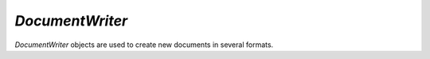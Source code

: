 .. Copyright (C) 2001-2023 Artifex Software, Inc.
.. All Rights Reserved.

.. default-domain:: js


.. _mutool_object_document_writer:



.. _mutool_run_js_api_document_writer:




`DocumentWriter`
---------------------

`DocumentWriter` objects are used to create new documents in several formats.


.. method:: new DocumentWriter(filename, format, options)

    *Constructor method*.

    Create a new document writer to create a document with the specified format and output options. If format is `null` it is inferred from the `filename` extension. The `options` argument is a comma separated list of flags and key-value pairs.

    The output `format` & `options` are the same as in the :ref:`mutool convert<mutool_convert>` command.


    :arg filename: The file name to output to.
    :arg format: The file format.
    :arg options: The options as key-value pairs.
    :return: `DocumentWriter`.

    **Example**

    .. code-block:: javascript

        var writer = new DocumentWriter("out.pdf", "PDF", "");



.. method:: beginPage(mediabox)

    Begin rendering a new page. Returns a `Device` that can be used to render the page graphics.

    :arg mediabox: `[ulx,uly,lrx,lry]` :ref:`Rectangle<mutool_run_js_api_rectangle>`.

    :return: `Device`.


.. method:: endPage(device)

    Finish the page rendering. The argument must be the same `Device` object that was returned by the `beginPage` method.

    :arg mediabox: `Device`.

.. method:: close()

    Finish the document and flush any pending output.
